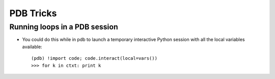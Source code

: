 =====================================================
PDB Tricks
=====================================================

Running loops in a PDB session
--------------------------------

* You could do this while in pdb to launch a temporary interactive Python
  session with all the local variables available::

     (pdb) !import code; code.interact(local=vars())
     >>> for k in ctxt: print k
